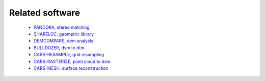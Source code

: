 .. _related_software:

Related software
================

 - `PANDORA, stereo matching <https://github.com/cnes/pandora>`_
 - `SHARELOC, geometric library <https://github.com/cnes/shareloc>`_
 - `DEMCOMPARE, dem analysis <https://github.com/cnes/demcompare>`_
 - `BULLDOZER, dsm to dtm <https://github.com/cnes/bulldozer>`_
 - `CARS-RESAMPLE, grid resampling <https://github.com/cnes/cars-resample>`_
 - `CARS-RASTERIZE, point cloud to dsm <https://github.com/cnes/cars-rasterize>`_
 - `CARS-MESH, surface reconstruction <https://github.com/cnes/cars-mesh>`_
